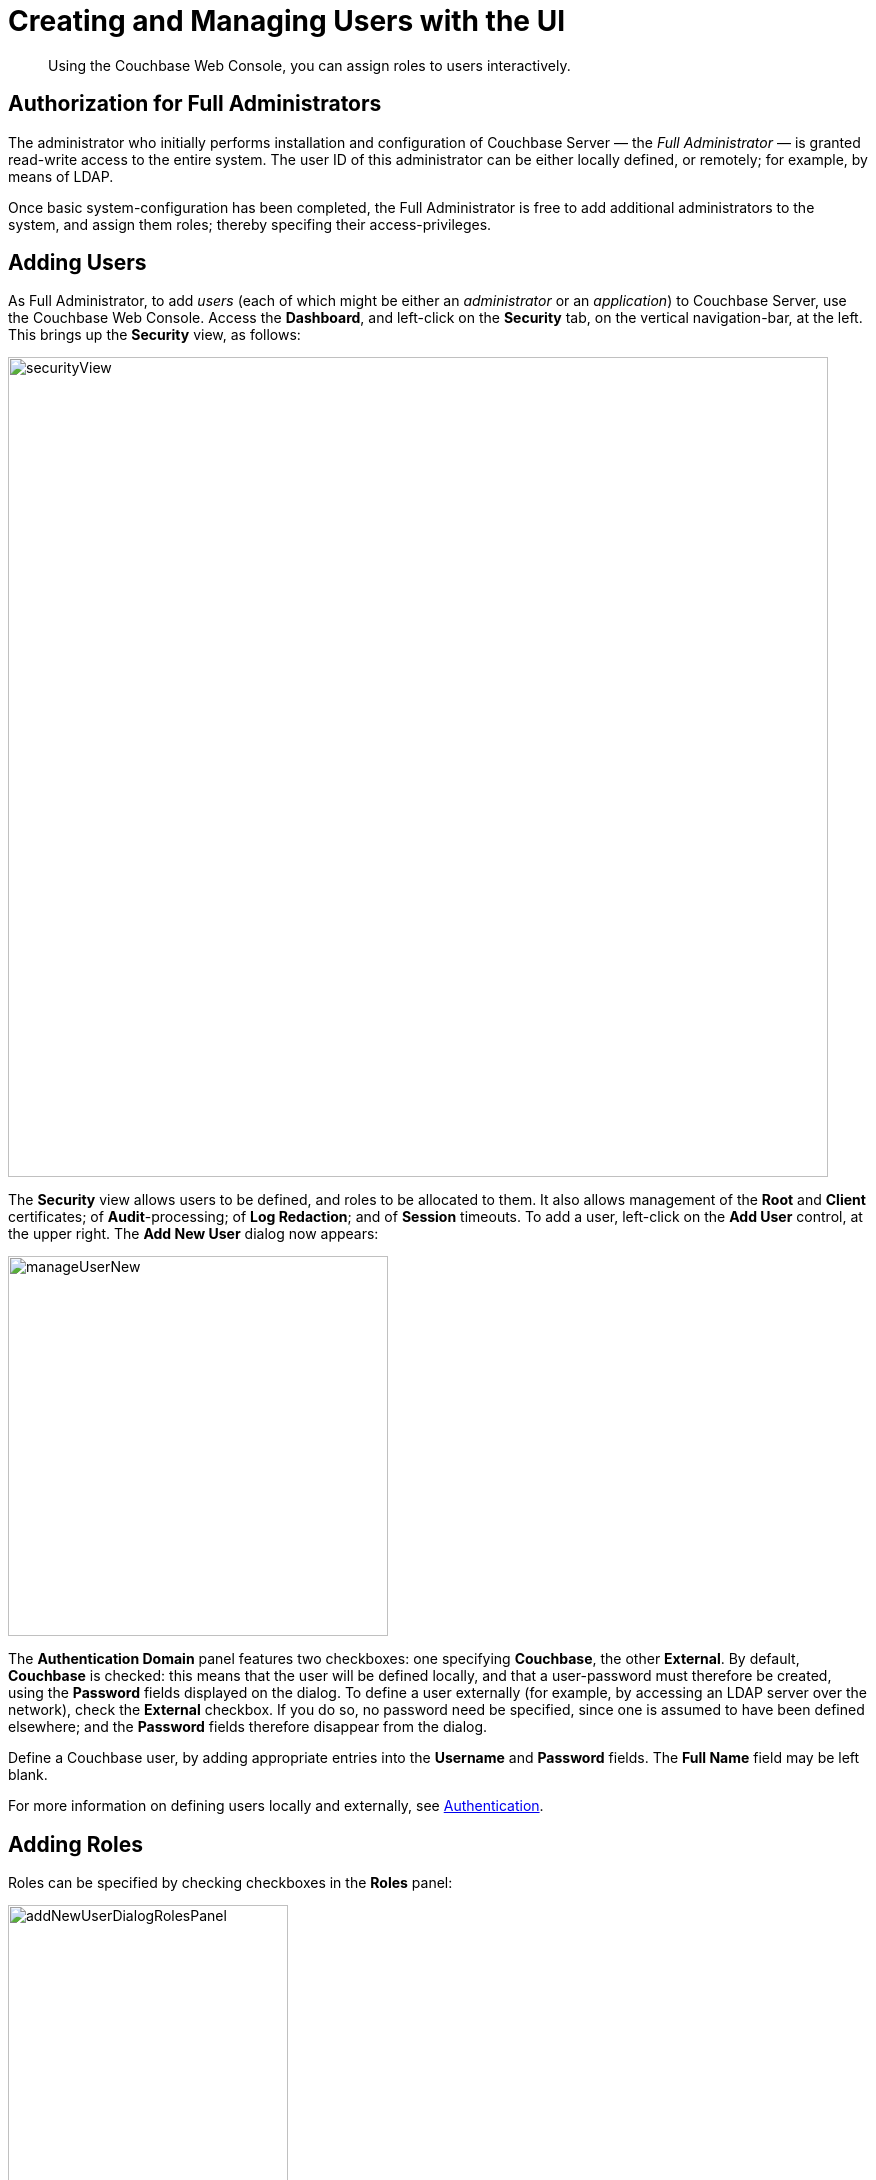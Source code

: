 [#topic_auth_for_admins]
= Creating and Managing Users with the UI

[abstract]
Using the Couchbase Web Console, you can assign roles to users interactively.

== Authorization for Full Administrators

The administrator who initially performs installation and configuration of Couchbase Server — the _Full Administrator_ — is granted read-write access to the entire system.
The user ID of this administrator can be either locally defined, or remotely; for example, by means of LDAP.

Once basic system-configuration has been completed, the Full Administrator is free to add additional administrators to the system, and assign them roles; thereby specifing their access-privileges.

== Adding Users

As Full Administrator, to add _users_ (each of which might be either an _administrator_ or an _application_) to Couchbase Server, use the Couchbase Web Console.
Access the [.uicontrol]*Dashboard*, and left-click on the [.uicontrol]*Security* tab, on the vertical navigation-bar, at the left.
This brings up the [.uicontrol]*Security* view, as follows:

[#security_view]
image::pict/securityView.png[,820,align=left]

The [.uicontrol]*Security* view allows users to be defined, and roles to be allocated to them.
It also allows management of the [.uicontrol]*Root* and [.uicontrol]*Client* certificates; of [.uicontrol]*Audit*-processing; of [.uicontrol]*Log Redaction*; and of [.uicontrol]*Session* timeouts.
To add a user, left-click on the [.uicontrol]*Add User* control, at the upper right.
The [.uicontrol]*Add New User* dialog now appears:

[#manage_user_new]
image::pict/manageUserNew.png[,380,align=left]

The [.uicontrol]*Authentication Domain* panel features two checkboxes: one specifying [.uicontrol]*Couchbase*, the other [.uicontrol]*External*.
By default, [.uicontrol]*Couchbase* is checked: this means that the user will be defined locally, and that a user-password must therefore be created, using the [.uicontrol]*Password* fields displayed on the dialog.
To define a user externally (for example, by accessing an LDAP server over the network), check the [.uicontrol]*External* checkbox.
If you do so, no password need be specified, since one is assumed to have been defined elsewhere; and the [.uicontrol]*Password* fields therefore disappear from the dialog.

Define a Couchbase user, by adding appropriate entries into the [.uicontrol]*Username* and [.uicontrol]*Password* fields.
The [.uicontrol]*Full Name* field may be left blank.

For more information on defining users locally and externally, see xref:security-authentication.adoc[Authentication].

== Adding Roles

Roles can be specified by checking checkboxes in the [.uicontrol]*Roles* panel:

[#add_new_user_dialog_roles_panel]
image::pict/addNewUserDialogRolesPanel.png[,280,align=left]

Roles are arranged in groups.
The first group, which appears at the top of the panel, is for *Administration & Global Roles*: this roles are either administrative, or involve access to cluster-wide features.
Subsequent groups appear below the first: each consists of roles that are applied _per bucket_.
By default, a single subsequent group is displayed, *All Buckets (*)*.
Each individual bucket on the cluster will be represented below *All Buckets (*)*, with its own hierarchy of roles.
This allows each individual user to be assigned roles either that apply to all buckets defined on the cluster, or to individual buckets.
Left-click on the corresponding right-pointing arrowhead to display a group's contents, scrolling down if necessary:

[#all_buckets_checkboxes]
image::pict/allBucketsCheckboxes.png[,280,align=left]

To display roles at lower levels of the *All Buckets (*)* hierarchy, left-click on the right-pointing arrowheads.

{blank}

To assign roles to the user, simply check the appropriate checkboxes.
Then, left-click on the *Add User* button, at the lower right.

Note that some roles are considered to be _subsets_ of others.
In such cases, manually checking one checkbox may trigger the automated checking of others — indicating that the corresponding roles are also assigned to the user.
To demonstrate this, left-click on the [.uicontrol]*Full Admin* checkbox, near the top.
The [.uicontrol]*Roles* panel now appears as follows:

[#roles_panel_admin_checked]
image::pict/rolesPanelAdminChecked.png[,280,align=left]

As illustrated, selecting the [.uicontrol]*Full Admin* role causes all other roles also to become selected: this is because [.uicontrol]*Full Admin* stands at the top of the hierarchy, and is a superset of all other roles.

== Saving and Making Changes

Whenever you have finished allocating roles to a particular user, left-click on [.uicontrol]*Add User*.
The dialog disappears, and the [.uicontrol]*Security* view now displays, on the row of the corresponding [.uicontrol]*username*, the roles you have allocated.
For example, if you have allocated [.uicontrol]*Data Reader* and [.uicontrol]*Data Writer* on [.uicontrol]*travel-sample*, the view is as follows:

[#security_view_with_new_user]
image::pict/securityViewWithNewUser.png[,720,align=left]

Note that by left-clicking within the row, you display options for editing:

[#security_view_with_edit_options]
image::pict/securityViewWithEditOptions.png[,720,align=left]

By left-clicking on [.uicontrol]*Delete*, you delete the user.
By left-clicking on [.uicontrol]*Edit*, you bring up the [.uicontrol]*Edit testUser * dialog, with the options to redefine username, full name, and roles (the content of this dialog is very similar to that of the [.uicontrol]*Add New User* dialog, examined in detail above).
The btn:[Reset Password] button only appears when the selected user is _locally_ defined.
Left-clicking on the button brings up a dialog that allows redefinition of the user's password:

[#reset_password]
image::pict/resetPassword.png[,260,align=left]

For a complete account of the roles you can allocate and their significance, see xref:security-roles.adoc[Roles].

== Role-Based Console Appearance

Role-assignment determines which features of Couchbase Web Console are available to the administrator.
Non-available features are not displayed: therefore, the console's appearance changes, based on which roles have been assigned to the current user.
